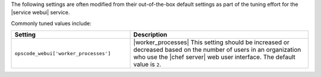 .. The contents of this file are included in multiple topics.
.. This file should not be changed in a way that hinders its ability to appear in multiple documentation sets.

The following settings are often modified from their out-of-the-box default settings as part of the tuning effort for the |service webui| service. 

Commonly tuned values include:

.. list-table::
   :widths: 200 300
   :header-rows: 1

   * - Setting
     - Description
   * - ``opscode_webui['worker_processes']``
     - |worker_processes| This setting should be increased or decreased based on the number of users in an organization who use the |chef server| web user interface. The default value is ``2``.
